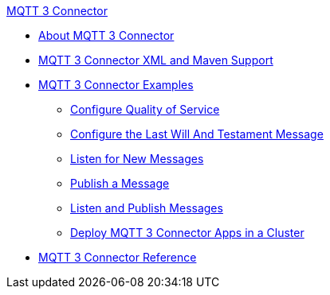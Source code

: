 .xref:index.adoc[MQTT 3 Connector]
* xref:index.adoc[About MQTT 3 Connector]
* xref:mqtt3-connector-xml-maven.adoc[MQTT 3 Connector XML and Maven Support]
* xref:mqtt3-connector-examples.adoc[MQTT 3 Connector Examples]
** xref:mqtt3-connector-quality-of-service.adoc[Configure Quality of Service]
** xref:mqtt3-connector-lwt-message.adoc[Configure the Last Will And Testament Message]
** xref:mqtt3-connector-listener.adoc[Listen for New Messages]
** xref:mqtt3-connector-publish.adoc[Publish a Message]
** xref:mqtt3-connector-publish-receive.adoc[Listen and Publish Messages]
** xref:mqtt3-connector-cluster.adoc[Deploy MQTT 3 Connector Apps in a Cluster]
* xref:mqtt3-connector-reference.adoc[MQTT 3 Connector Reference]
